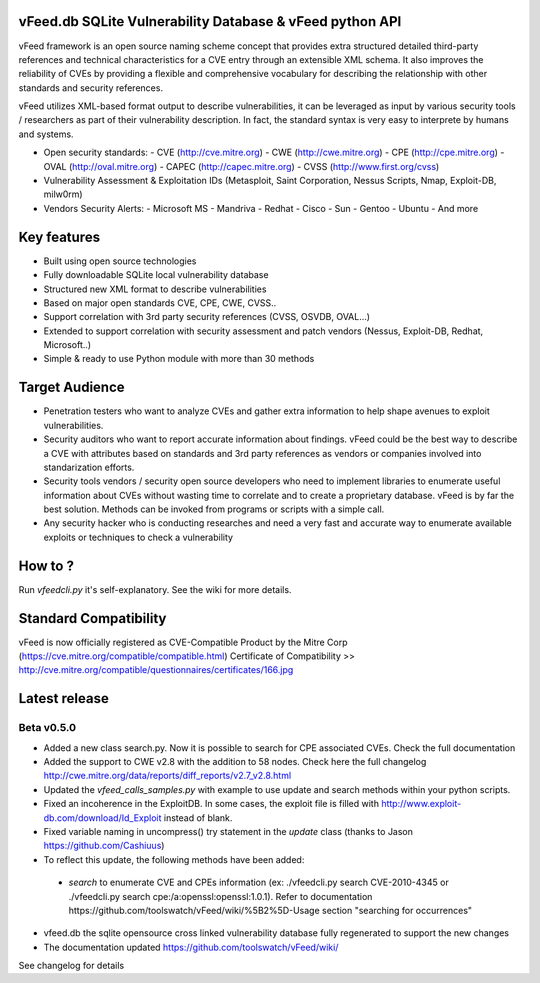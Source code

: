 vFeed.db SQLite Vulnerability Database & vFeed python API
=========================================================

vFeed framework is an open source naming scheme concept that provides extra structured detailed third-party references and technical characteristics for a CVE entry through an extensible XML schema.
It also improves the reliability of CVEs by providing a flexible and comprehensive vocabulary for describing the relationship with other standards and security references.

vFeed utilizes XML-based format output to describe vulnerabilities, it can be leveraged as input by various security tools / researchers as part of their vulnerability description. In fact, the standard syntax is very easy to interprete by humans and systems.

* Open security standards:
  - CVE (http://cve.mitre.org)
  - CWE (http://cwe.mitre.org)
  - CPE (http://cpe.mitre.org) 
  - OVAL (http://oval.mitre.org) 
  - CAPEC (http://capec.mitre.org) 
  - CVSS (http://www.first.org/cvss) 

* Vulnerability Assessment & Exploitation IDs (Metasploit, Saint Corporation, Nessus Scripts, Nmap, Exploit-DB, milw0rm)
* Vendors Security Alerts:
  - Microsoft MS
  - Mandriva
  - Redhat
  - Cisco
  - Sun
  - Gentoo
  - Ubuntu
  - And more


Key features
=================

* Built using open source technologies
* Fully downloadable SQLite local vulnerability database 
* Structured new XML format to describe vulnerabilities
* Based on major open standards CVE, CPE, CWE, CVSS..
* Support correlation with 3rd party security references (CVSS, OSVDB, OVAL…)
* Extended to support correlation with security assessment and patch vendors (Nessus, Exploit-DB, Redhat, Microsoft..)
* Simple & ready to use Python module with more than 30 methods

Target Audience
=================

* Penetration testers who want to analyze CVEs and gather extra information to help shape avenues to exploit vulnerabilities.
* Security auditors who want to report accurate information about findings. vFeed could be the best way to describe a CVE with attributes based on standards and 3rd party references as vendors or companies involved into standarization efforts.
* Security tools vendors / security open source developers who need to implement libraries to enumerate useful information about CVEs without wasting time to correlate and to create a proprietary database. vFeed is by far the best solution. Methods can be invoked from programs or scripts with a simple call.
* Any security hacker who is conducting researches and need a very fast and accurate way to enumerate available exploits or techniques to check a vulnerability


How to ?
==============

Run `vfeedcli.py` it's self-explanatory.
See the wiki for more details.

Standard Compatibility
==============

vFeed is now officially registered as CVE-Compatible Product by the Mitre Corp (https://cve.mitre.org/compatible/compatible.html)
Certificate of Compatibility >> http://cve.mitre.org/compatible/questionnaires/certificates/166.jpg 

Latest release
==============

Beta v0.5.0
---------
* Added a new class search.py. Now it is possible to search for CPE associated CVEs. Check the full documentation
* Added the support to CWE v2.8 with the addition to 58 nodes. Check here the full changelog http://cwe.mitre.org/data/reports/diff_reports/v2.7_v2.8.html
* Updated the `vfeed_calls_samples.py` with example to use update and search methods within your python scripts.
* Fixed an incoherence in the ExploitDB. In some cases, the exploit file is filled with http://www.exploit-db.com/download/Id_Exploit instead of blank.
*  Fixed variable naming in uncompress() try statement in the `update` class (thanks to Jason https://github.com/Cashiuus)
* To reflect this update, the following methods have been added:
 - `search` to enumerate CVE and CPEs information (ex: ./vfeedcli.py search CVE-2010-4345 or ./vfeedcli.py search cpe:/a:openssl:openssl:1.0.1). Refer to documentation https://github.com/toolswatch/vFeed/wiki/%5B2%5D-Usage section "searching for occurrences"

* vfeed.db the sqlite opensource cross linked vulnerability database fully regenerated to support the new changes
* The documentation updated https://github.com/toolswatch/vFeed/wiki/


See changelog for details


